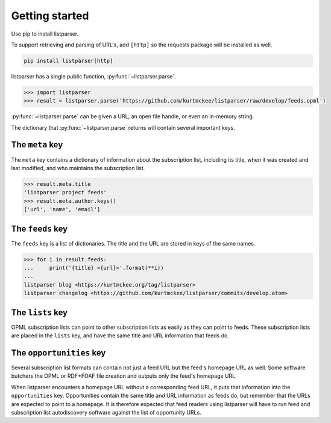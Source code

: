 Getting started
===============

Use pip to install listparser.

To support retrieving and parsing of URL's, add ``[http]``
so the requests package will be installed as well.

..  code-block:: shell

    pip install listparser[http]


listparser has a single public function, :py:func:`~listparser.parse`.

..  code-block:: pycon

    >>> import listparser
    >>> result = listparser.parse('https://github.com/kurtmckee/listparser/raw/develop/feeds.opml')

:py:func:`~listparser.parse` can be given a URL, an open file handle,
or even an in-memory string.

The dictionary that :py:func:`~listparser.parse` returns will contain
several important keys.


The ``meta`` key
----------------

The ``meta`` key contains a dictionary of information about the
subscription list, including its title, when it was created and last
modified, and who maintains the subscription list.

..  code-block:: pycon

    >>> result.meta.title
    'listparser project feeds'
    >>> result.meta.author.keys()
    ['url', 'name', 'email']


The ``feeds`` key
-----------------

The ``feeds`` key is a list of dictionaries.
The title and the URL are stored in keys of the same names.

..  code-block:: pycon

    >>> for i in result.feeds:
    ...     print('{title} <{url}>'.format(**i))
    ...
    listparser blog <https://kurtmckee.org/tag/listparser>
    listparser changelog <https://github.com/kurtmckee/listparser/commits/develop.atom>



The ``lists`` key
-----------------

OPML subscription lists can point to other subscription lists as easily
as they can point to feeds. These subscription lists are placed in the
``lists`` key, and have the same title and URL information that feeds do.


The ``opportunities`` key
-------------------------

Several subscription list formats can contain not just a feed URL but
the feed's homepage URL as well. Some software butchers the OPML or
RDF+FOAF file creation and outputs only the feed's homepage URL.

When listparser encounters a homepage URL without a corresponding feed
URL, it puts that information into the ``opportunities`` key.
Opportunities contain the same title and URL information as feeds do,
but remember that the URLs are expected to point to a homepage. It is
therefore expected that feed readers using listparser will have to run
feed and subscription list autodiscovery software against the list of
opportunity URLs.


..  seealso::

    :doc:`reference/meta`,
    :doc:`reference/feeds`,
    :doc:`reference/lists`,
    :doc:`reference/opportunities`
